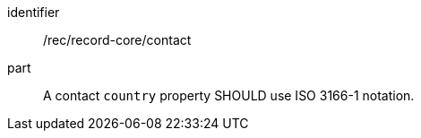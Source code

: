 [[rec_record-core_contact]]

//[width="90%",cols="2,6a"]
//|===
//^|*Recommendation {counter:rec-id}* |*/rec/record-core/contact*
//^|A |A contact `country` property SHOULD use ISO 3166-1 notation.
//|===

[recommendation]
====
[%metadata]
identifier:: /rec/record-core/contact
part:: A contact `country` property SHOULD use ISO 3166-1 notation.
====